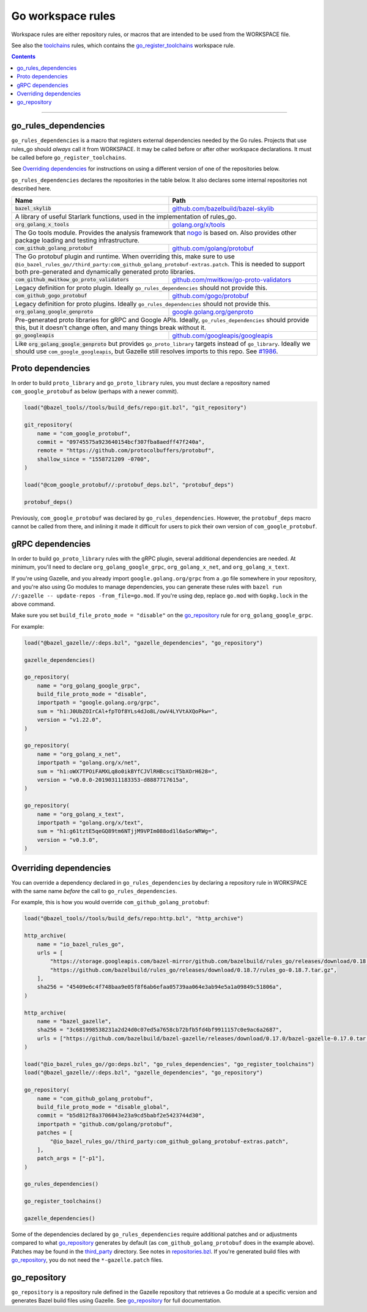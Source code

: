 Go workspace rules
==================

.. _#1986: https://github.com/bazelbuild/rules_go/issues/1986
.. _gazelle: tools/gazelle/README.rst
.. _git_repository: https://github.com/bazelbuild/bazel/blob/master/tools/build_defs/repo/git.bzl
.. _github.com/bazelbuild/bazel-skylib: https://github.com/bazelbuild/bazel-skylib
.. _github.com/gogo/protobuf: https://github.com/gogo/protobuf
.. _github.com/golang/protobuf: https://github.com/golang/protobuf/
.. _github.com/google/protobuf: https://github.com/google/protobuf/
.. _github.com/googleapis/googleapis: https://github.com/googleapis/googleapis
.. _github.com/mwitkow/go-proto-validators: https://github.com/mwitkow/go-proto-validators
.. _go_library: core.rst#go_library
.. _go_register_toolchains: toolchains.rst#go_register_toolchains
.. _go_repository: https://github.com/bazelbuild/bazel-gazelle/blob/master/repository.rst#go_repository
.. _go_toolchain: toolchains.rst#go_toolchain
.. _golang.org/x/net: https://github.com/golang/net/
.. _golang.org/x/sys: https://github.com/golang/sys/
.. _golang.org/x/text: https://github.com/golang/text/
.. _golang.org/x/tools: https://github.com/golang/tools/
.. _google.golang.org/genproto: https://github.com/google/go-genproto
.. _google.golang.org/grpc: https://github.com/grpc/grpc-go
.. _http_archive: https://github.com/bazelbuild/bazel/blob/master/tools/build_defs/repo/http.bzl
.. _nested workspaces: https://bazel.build/designs/2016/09/19/recursive-ws-parsing.html
.. _nogo: nogo.rst#nogo
.. _normal go logic: https://golang.org/cmd/go/#hdr-Remote_import_paths
.. _repositories.bzl: https://github.com/bazelbuild/rules_go/blob/master/go/private/repositories.bzl
.. _third_party: https://github.com/bazelbuild/rules_go/tree/master/third_party
.. _toolchains: toolchains.rst

.. _go_prefix_faq: /README.rst#whats-up-with-the-go_default_library-name
.. |go_prefix_faq| replace:: FAQ

.. |build_file_generation| replace:: :param:`build_file_generation`

.. role:: param(kbd)
.. role:: type(emphasis)
.. role:: value(code)
.. |mandatory| replace:: **mandatory value**

Workspace rules are either repository rules, or macros that are intended to be used from the
WORKSPACE file.

See also the `toolchains <toolchains>`_ rules, which contains the `go_register_toolchains`_
workspace rule.

.. contents:: :depth: 1

-----

go_rules_dependencies
~~~~~~~~~~~~~~~~~~~~~

``go_rules_dependencies`` is a macro that registers external dependencies needed
by the Go rules. Projects that use rules_go should *always* call it from
WORKSPACE. It may be called before or after other workspace declarations.
It must be called before ``go_register_toolchains``.

See `Overriding dependencies`_ for instructions on using a different version
of one of the repositories below.

``go_rules_dependencies`` declares the repositories in the table below.
It also declares some internal repositories not described here.

+-------------------------------------------------+-------------------------------------------+
| **Name**                                        | **Path**                                  |
+-------------------------------------------------+-------------------------------------------+
| :value:`bazel_skylib`                           | `github.com/bazelbuild/bazel-skylib`_     |
+-------------------------------------------------+-------------------------------------------+
| A library of useful Starlark functions, used in the implementation                          |
| of rules_go.                                                                                |
+-------------------------------------------------+-------------------------------------------+
| :value:`org_golang_x_tools`                     | `golang.org/x/tools`_                     |
+-------------------------------------------------+-------------------------------------------+
| The Go tools module. Provides the analysis framework that nogo_ is based on.                |
| Also provides other package loading and testing infrastructure.                             |
+-------------------------------------------------+-------------------------------------------+
| :value:`com_github_golang_protobuf`             | `github.com/golang/protobuf`_             |
+-------------------------------------------------+-------------------------------------------+
| The Go protobuf plugin and runtime. When overriding this, make sure to use                  |
| ``@io_bazel_rules_go//third_party:com_github_golang_protobuf-extras.patch``.                |
| This is needed to support both pre-generated and dynamically generated                      |
| proto libraries.                                                                            |
+-------------------------------------------------+-------------------------------------------+
| :value:`com_github_mwitkow_go_proto_validators` | `github.com/mwitkow/go-proto-validators`_ |
+-------------------------------------------------+-------------------------------------------+
| Legacy definition for proto plugin. Ideally ``go_rules_dependencies`` should                |
| not provide this.                                                                           |
+-------------------------------------------------+-------------------------------------------+
| :value:`com_github_gogo_protobuf`               | `github.com/gogo/protobuf`_               |
+-------------------------------------------------+-------------------------------------------+
| Legacy definition for proto plugins. Ideally ``go_rules_dependencies`` should               |
| not provide this.                                                                           |
+-------------------------------------------------+-------------------------------------------+
| :value:`org_golang_google_genproto`             | `google.golang.org/genproto`_             |
+-------------------------------------------------+-------------------------------------------+
| Pre-generated proto libraries for gRPC and Google APIs. Ideally,                            |
| ``go_rules_dependencies`` should provide this, but it doesn't change often,                 |
| and many things break without it.                                                           |
+-------------------------------------------------+-------------------------------------------+
| :value:`go_googleapis`                          | `github.com/googleapis/googleapis`_       |
+-------------------------------------------------+-------------------------------------------+
| Like :value:`org_golang_google_genproto` but provides ``go_proto_library``                  |
| targets instead of ``go_library``. Ideally we should use                                    |
| ``com_google_googleapis``, but Gazelle still resolves imports to this repo.                 |
| See `#1986`_.                                                                               |
+-------------------------------------------------+-------------------------------------------+

Proto dependencies
~~~~~~~~~~~~~~~~~~

In order to build ``proto_library`` and ``go_proto_library`` rules, you must
declare a repository named ``com_google_protobuf`` as below (perhaps
with a newer commit).

.. code:: bzl

    load("@bazel_tools//tools/build_defs/repo:git.bzl", "git_repository")

    git_repository(
        name = "com_google_protobuf",
        commit = "09745575a923640154bcf307fba8aedff47f240a",
        remote = "https://github.com/protocolbuffers/protobuf",
        shallow_since = "1558721209 -0700",
    )

    load("@com_google_protobuf//:protobuf_deps.bzl", "protobuf_deps")

    protobuf_deps()

Previously, ``com_google_protobuf`` was declared by ``go_rules_dependencies``.
However, the ``protobuf_deps`` macro cannot be called from there, and
inlining it made it difficult for users to pick their own version of
``com_google_protobuf``.

gRPC dependencies
~~~~~~~~~~~~~~~~~

In order to build ``go_proto_library`` rules with the gRPC plugin,
several additional dependencies are needed. At minimum, you'll need to
declare ``org_golang_google_grpc``, ``org_golang_x_net``, and
``org_golang_x_text``.

If you're using Gazelle, and you already import ``google.golang.org/grpc``
from a .go file somewhere in your repository, and you're also using Go modules
to manage dependencies, you can generate these rules with
``bazel run //:gazelle -- update-repos -from_file=go.mod``. If you're using
dep, replace ``go.mod`` with ``Gopkg.lock`` in the above command.

Make sure you set ``build_file_proto_mode = "disable"`` on the
`go_repository`_ rule for ``org_golang_google_grpc``.

For example:

.. code:: bzl

    load("@bazel_gazelle//:deps.bzl", "gazelle_dependencies", "go_repository")

    gazelle_dependencies()

    go_repository(
        name = "org_golang_google_grpc",
        build_file_proto_mode = "disable",
        importpath = "google.golang.org/grpc",
        sum = "h1:J0UbZOIrCAl+fpTOf8YLs4dJo8L/owV4LYVtAXQoPkw=",
        version = "v1.22.0",
    )

    go_repository(
        name = "org_golang_x_net",
        importpath = "golang.org/x/net",
        sum = "h1:oWX7TPOiFAMXLq8o0ikBYfCJVlRHBcsciT5bXOrH628=",
        version = "v0.0.0-20190311183353-d8887717615a",
    )

    go_repository(
        name = "org_golang_x_text",
        importpath = "golang.org/x/text",
        sum = "h1:g61tztE5qeGQ89tm6NTjjM9VPIm088od1l6aSorWRWg=",
        version = "v0.3.0",
    )

Overriding dependencies
~~~~~~~~~~~~~~~~~~~~~~~

You can override a dependency declared in ``go_rules_dependencies`` by
declaring a repository rule in WORKSPACE with the same name *before* the call
to ``go_rules_dependencies``.

For example, this is how you would override ``com_github_golang_protobuf``:

.. code:: bzl

    load("@bazel_tools//tools/build_defs/repo:http.bzl", "http_archive")

    http_archive(
        name = "io_bazel_rules_go",
        urls = [
            "https://storage.googleapis.com/bazel-mirror/github.com/bazelbuild/rules_go/releases/download/0.18.7/rules_go-0.18.7.tar.gz",
            "https://github.com/bazelbuild/rules_go/releases/download/0.18.7/rules_go-0.18.7.tar.gz",
        ],
        sha256 = "45409e6c4f748baa9e05f8f6ab6efaa05739aa064e3ab94e5a1a09849c51806a",
    )

    http_archive(
        name = "bazel_gazelle",
        sha256 = "3c681998538231a2d24d0c07ed5a7658cb72bfb5fd4bf9911157c0e9ac6a2687",
        urls = ["https://github.com/bazelbuild/bazel-gazelle/releases/download/0.17.0/bazel-gazelle-0.17.0.tar.gz"],
    )

    load("@io_bazel_rules_go//go:deps.bzl", "go_rules_dependencies", "go_register_toolchains")
    load("@bazel_gazelle//:deps.bzl", "gazelle_dependencies", "go_repository")

    go_repository(
        name = "com_github_golang_protobuf",
        build_file_proto_mode = "disable_global",
        commit = "b5d812f8a3706043e23a9cd5babf2e5423744d30",
        importpath = "github.com/golang/protobuf",
        patches = [
            "@io_bazel_rules_go//third_party:com_github_golang_protobuf-extras.patch",
        ],
        patch_args = ["-p1"],
    )

    go_rules_dependencies()

    go_register_toolchains()

    gazelle_dependencies()

Some of the dependencies declared by ``go_rules_dependencies`` require
additional patches and or adjustments compared to what `go_repository`_
generates by default (as ``com_github_golang_protobuf`` does in the example
above). Patches may be found in the `third_party`_ directory.
See notes in `repositories.bzl`_. If you're generated build files with
`go_repository`_, you do not need the ``*-gazelle.patch`` files.

go_repository
~~~~~~~~~~~~~

``go_repository`` is a repository rule defined in the Gazelle repository
that retrieves a Go module at a specific version and generates Bazel build files
using Gazelle. See `go_repository`_ for full documentation.


